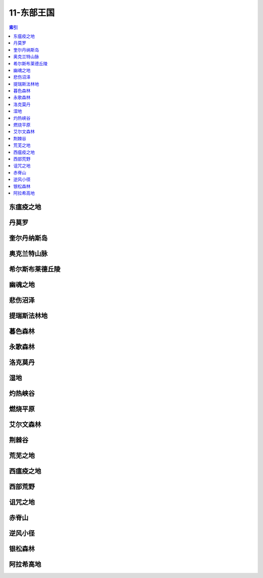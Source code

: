 11-东部王国
================================================================================
.. contents:: 索引
    :local:

东瘟疫之地
--------------------------------------------------------------------------------
.. image:: /_static/image/map/11-东部王国/东瘟疫之地.jpg

丹莫罗
--------------------------------------------------------------------------------
.. image:: /_static/image/map/11-东部王国/丹莫罗.jpg

奎尔丹纳斯岛
--------------------------------------------------------------------------------
.. image:: /_static/image/map/11-东部王国/奎尔丹纳斯岛.jpg

奥克兰特山脉
--------------------------------------------------------------------------------
.. image:: /_static/image/map/11-东部王国/奥克兰特山脉.jpg

希尔斯布莱德丘陵
--------------------------------------------------------------------------------
.. image:: /_static/image/map/11-东部王国/希尔斯布莱德丘陵.jpg

幽魂之地
--------------------------------------------------------------------------------
.. image:: /_static/image/map/11-东部王国/幽魂之地.jpg

悲伤沼泽
--------------------------------------------------------------------------------
.. image:: /_static/image/map/11-东部王国/悲伤沼泽.jpg

提瑞斯法林地
--------------------------------------------------------------------------------
.. image:: /_static/image/map/11-东部王国/提瑞斯法林地.jpg

暮色森林
--------------------------------------------------------------------------------
.. image:: /_static/image/map/11-东部王国/暮色森林.jpg

永歌森林
--------------------------------------------------------------------------------
.. image:: /_static/image/map/11-东部王国/永歌森林.jpg

洛克莫丹
--------------------------------------------------------------------------------
.. image:: /_static/image/map/11-东部王国/洛克莫丹.jpg

湿地
--------------------------------------------------------------------------------
.. image:: /_static/image/map/11-东部王国/湿地.jpg

灼热峡谷
--------------------------------------------------------------------------------
.. image:: /_static/image/map/11-东部王国/灼热峡谷.jpg

燃烧平原
--------------------------------------------------------------------------------
.. image:: /_static/image/map/11-东部王国/燃烧平原.jpg

艾尔文森林
--------------------------------------------------------------------------------
.. image:: /_static/image/map/11-东部王国/艾尔文森林.jpg

荆棘谷
--------------------------------------------------------------------------------
.. image:: /_static/image/map/11-东部王国/荆棘谷.jpg

荒芜之地
--------------------------------------------------------------------------------
.. image:: /_static/image/map/11-东部王国/荒芜之地.jpg

西瘟疫之地
--------------------------------------------------------------------------------
.. image:: /_static/image/map/11-东部王国/西瘟疫之地.jpg

西部荒野
--------------------------------------------------------------------------------
.. image:: /_static/image/map/11-东部王国/西部荒野.jpg

诅咒之地
--------------------------------------------------------------------------------
.. image:: /_static/image/map/11-东部王国/诅咒之地.jpg

赤脊山
--------------------------------------------------------------------------------
.. image:: /_static/image/map/11-东部王国/赤脊山.jpg

逆风小径
--------------------------------------------------------------------------------
.. image:: /_static/image/map/11-东部王国/逆风小径.jpg

银松森林
--------------------------------------------------------------------------------
.. image:: /_static/image/map/11-东部王国/银松森林.jpg

阿拉希高地
--------------------------------------------------------------------------------
.. image:: /_static/image/map/11-东部王国/阿拉希高地.jpg